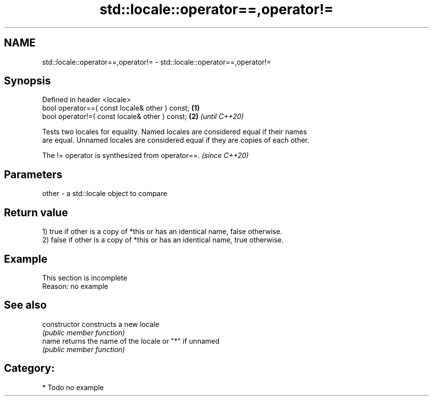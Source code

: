 .TH std::locale::operator==,operator!= 3 "2024.06.10" "http://cppreference.com" "C++ Standard Libary"
.SH NAME
std::locale::operator==,operator!= \- std::locale::operator==,operator!=

.SH Synopsis
   Defined in header <locale>
   bool operator==( const locale& other ) const; \fB(1)\fP
   bool operator!=( const locale& other ) const; \fB(2)\fP \fI(until C++20)\fP

   Tests two locales for equality. Named locales are considered equal if their names
   are equal. Unnamed locales are considered equal if they are copies of each other.

   The != operator is synthesized from operator==. \fI(since C++20)\fP

.SH Parameters

   other - a std::locale object to compare

.SH Return value

   1) true if other is a copy of *this or has an identical name, false otherwise.
   2) false if other is a copy of *this or has an identical name, true otherwise.

.SH Example

    This section is incomplete
    Reason: no example

.SH See also

   constructor   constructs a new locale
                 \fI(public member function)\fP
   name          returns the name of the locale or "*" if unnamed
                 \fI(public member function)\fP

.SH Category:
     * Todo no example
